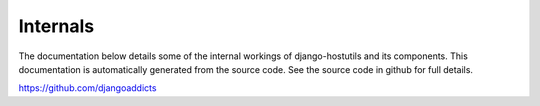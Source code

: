 .. _internals:


Internals
=========

The documentation below details some of the internal workings of django-hostutils and its components. This
documentation is automatically generated from the source code. See the source code in github for full details.

https://github.com/djangoaddicts

